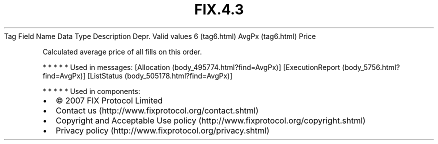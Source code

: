 .TH FIX.4.3 "" "" "Tag #6"
Tag
Field Name
Data Type
Description
Depr.
Valid values
6 (tag6.html)
AvgPx (tag6.html)
Price
.PP
Calculated average price of all fills on this order.
.PP
   *   *   *   *   *
Used in messages:
[Allocation (body_495774.html?find=AvgPx)]
[ExecutionReport (body_5756.html?find=AvgPx)]
[ListStatus (body_505178.html?find=AvgPx)]
.PP
   *   *   *   *   *
Used in components:

.PD 0
.P
.PD

.PP
.PP
.IP \[bu] 2
© 2007 FIX Protocol Limited
.IP \[bu] 2
Contact us (http://www.fixprotocol.org/contact.shtml)
.IP \[bu] 2
Copyright and Acceptable Use policy (http://www.fixprotocol.org/copyright.shtml)
.IP \[bu] 2
Privacy policy (http://www.fixprotocol.org/privacy.shtml)
